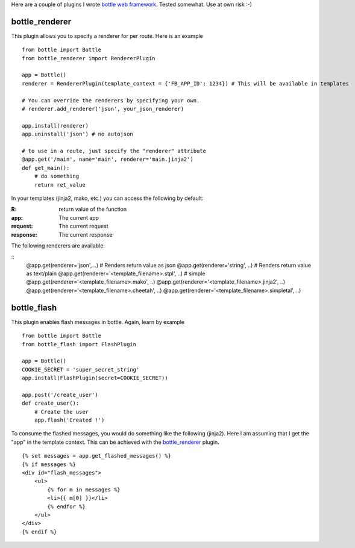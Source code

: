 Here are a couple of plugins I wrote `bottle web framework <https://github.com/defnull/bottle>`_. Tested somewhat. Use at own risk :-)

bottle_renderer
===============

This plugin allows you to specify a renderer for per route. Here is an example

::

    from bottle import Bottle
    from bottle_renderer import RendererPlugin

    app = Bottle()
    renderer = RendererPlugin(template_context = {'FB_APP_ID': 1234}) # This will be available in templates

    # You can override the renderers by specifying your own.
    # renderer.add_renderer('json', your_json_renderer)

    app.install(renderer)
    app.uninstall('json') # no autojson

    # to use in a route, just specify the "renderer" attribute
    @app.get('/main', name='main', renderer='main.jinja2')
    def get_main():
        # do something
        return ret_value


In your templates (jinja2, mako, etc.)  you can access the following by default:

:R: return value of the function
:app:  The current app
:request: The current request
:response: The current response

The following renderers are available:

::
    @app.get(renderer='json', ..) # Renders return value as json
    @app.get(renderer='string', ..) # Renders return value as text/plain
    @app.get(renderer='<template_filename>.stpl', ..) # simple 
    @app.get(renderer='<template_filename>.mako', ..) 
    @app.get(renderer='<template_filename>.jinja2', ..) 
    @app.get(renderer='<template_filename>.cheetah', ..) 
    @app.get(renderer='<template_filename>.simpletal', ..)



bottle_flash
============

This plugin enables flash messages in bottle. Again, learn by example

::

    from bottle import Bottle
    from bottle_flash import FlashPlugin

    app = Bottle()
    COOKIE_SECRET = 'super_secret_string'
    app.install(FlashPlugin(secret=COOKIE_SECRET))

    app.post('/create_user')
    def create_user():
        # Create the user
        app.flash('Created !')

To consume the flashed messages, you would do something like the following (jinja2). Here I am assuming that I get the "app" in the template context. This can be achieved with the bottle_renderer_ plugin.

::

    {% set messages = app.get_flashed_messages() %}
    {% if messages %}
    <div id="flash_messages">
        <ul>
            {% for m in messages %}
            <li>{{ m[0] }}</li>
            {% endfor %}
        </ul>
    </div>
    {% endif %}
